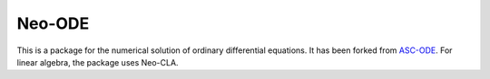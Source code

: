 =======
Neo-ODE
=======

This is a package for the numerical solution of ordinary differential equations.
It has been forked from `ASC-ODE <https://github.com/TUWien-ASC/ASC-ODE>`_.
For linear algebra, the package uses Neo-CLA.